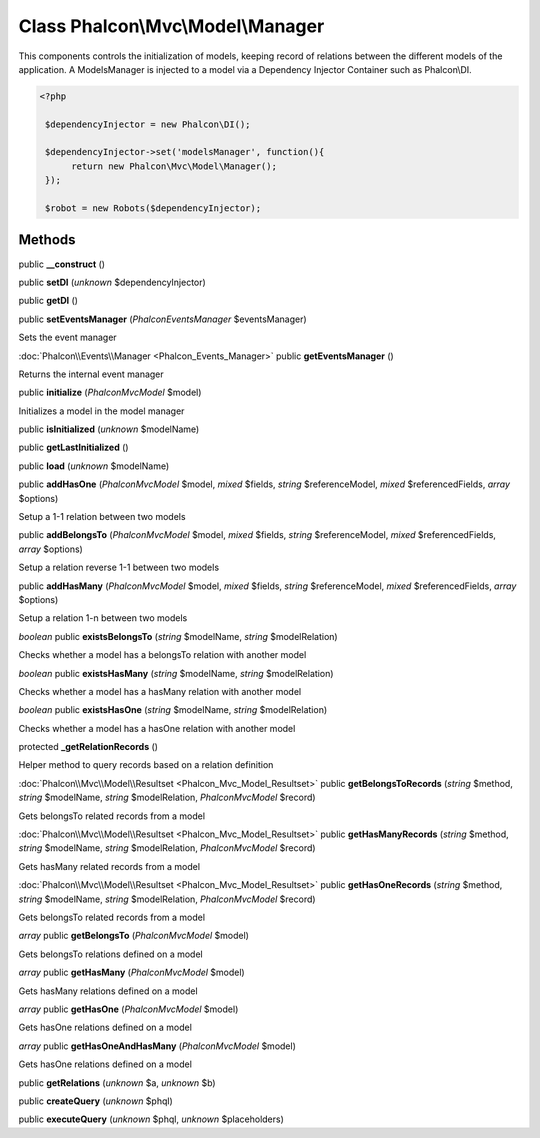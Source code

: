 Class **Phalcon\\Mvc\\Model\\Manager**
======================================

This components controls the initialization of models, keeping record of relations between the different models of the application. A ModelsManager is injected to a model via a Dependency Injector Container such as Phalcon\\DI. 

.. code-block:: php

    <?php

     $dependencyInjector = new Phalcon\DI();
    
     $dependencyInjector->set('modelsManager', function(){
          return new Phalcon\Mvc\Model\Manager();
     });
    
     $robot = new Robots($dependencyInjector);



Methods
---------

public **__construct** ()

public **setDI** (*unknown* $dependencyInjector)

public **getDI** ()

public **setEventsManager** (*Phalcon\Events\Manager* $eventsManager)

Sets the event manager



:doc:`Phalcon\\Events\\Manager <Phalcon_Events_Manager>` public **getEventsManager** ()

Returns the internal event manager



public **initialize** (*Phalcon\Mvc\Model* $model)

Initializes a model in the model manager



public **isInitialized** (*unknown* $modelName)

public **getLastInitialized** ()

public **load** (*unknown* $modelName)

public **addHasOne** (*Phalcon\Mvc\Model* $model, *mixed* $fields, *string* $referenceModel, *mixed* $referencedFields, *array* $options)

Setup a 1-1 relation between two models



public **addBelongsTo** (*Phalcon\Mvc\Model* $model, *mixed* $fields, *string* $referenceModel, *mixed* $referencedFields, *array* $options)

Setup a relation reverse 1-1  between two models



public **addHasMany** (*Phalcon\Mvc\Model* $model, *mixed* $fields, *string* $referenceModel, *mixed* $referencedFields, *array* $options)

Setup a relation 1-n between two models



*boolean* public **existsBelongsTo** (*string* $modelName, *string* $modelRelation)

Checks whether a model has a belongsTo relation with another model



*boolean* public **existsHasMany** (*string* $modelName, *string* $modelRelation)

Checks whether a model has a hasMany relation with another model



*boolean* public **existsHasOne** (*string* $modelName, *string* $modelRelation)

Checks whether a model has a hasOne relation with another model



protected **_getRelationRecords** ()

Helper method to query records based on a relation definition



:doc:`Phalcon\\Mvc\\Model\\Resultset <Phalcon_Mvc_Model_Resultset>` public **getBelongsToRecords** (*string* $method, *string* $modelName, *string* $modelRelation, *Phalcon\Mvc\Model* $record)

Gets belongsTo related records from a model



:doc:`Phalcon\\Mvc\\Model\\Resultset <Phalcon_Mvc_Model_Resultset>` public **getHasManyRecords** (*string* $method, *string* $modelName, *string* $modelRelation, *Phalcon\Mvc\Model* $record)

Gets hasMany related records from a model



:doc:`Phalcon\\Mvc\\Model\\Resultset <Phalcon_Mvc_Model_Resultset>` public **getHasOneRecords** (*string* $method, *string* $modelName, *string* $modelRelation, *Phalcon\Mvc\Model* $record)

Gets belongsTo related records from a model



*array* public **getBelongsTo** (*Phalcon\Mvc\Model* $model)

Gets belongsTo relations defined on a model



*array* public **getHasMany** (*Phalcon\Mvc\Model* $model)

Gets hasMany relations defined on a model



*array* public **getHasOne** (*Phalcon\Mvc\Model* $model)

Gets hasOne relations defined on a model



*array* public **getHasOneAndHasMany** (*Phalcon\Mvc\Model* $model)

Gets hasOne relations defined on a model



public **getRelations** (*unknown* $a, *unknown* $b)

public **createQuery** (*unknown* $phql)

public **executeQuery** (*unknown* $phql, *unknown* $placeholders)

